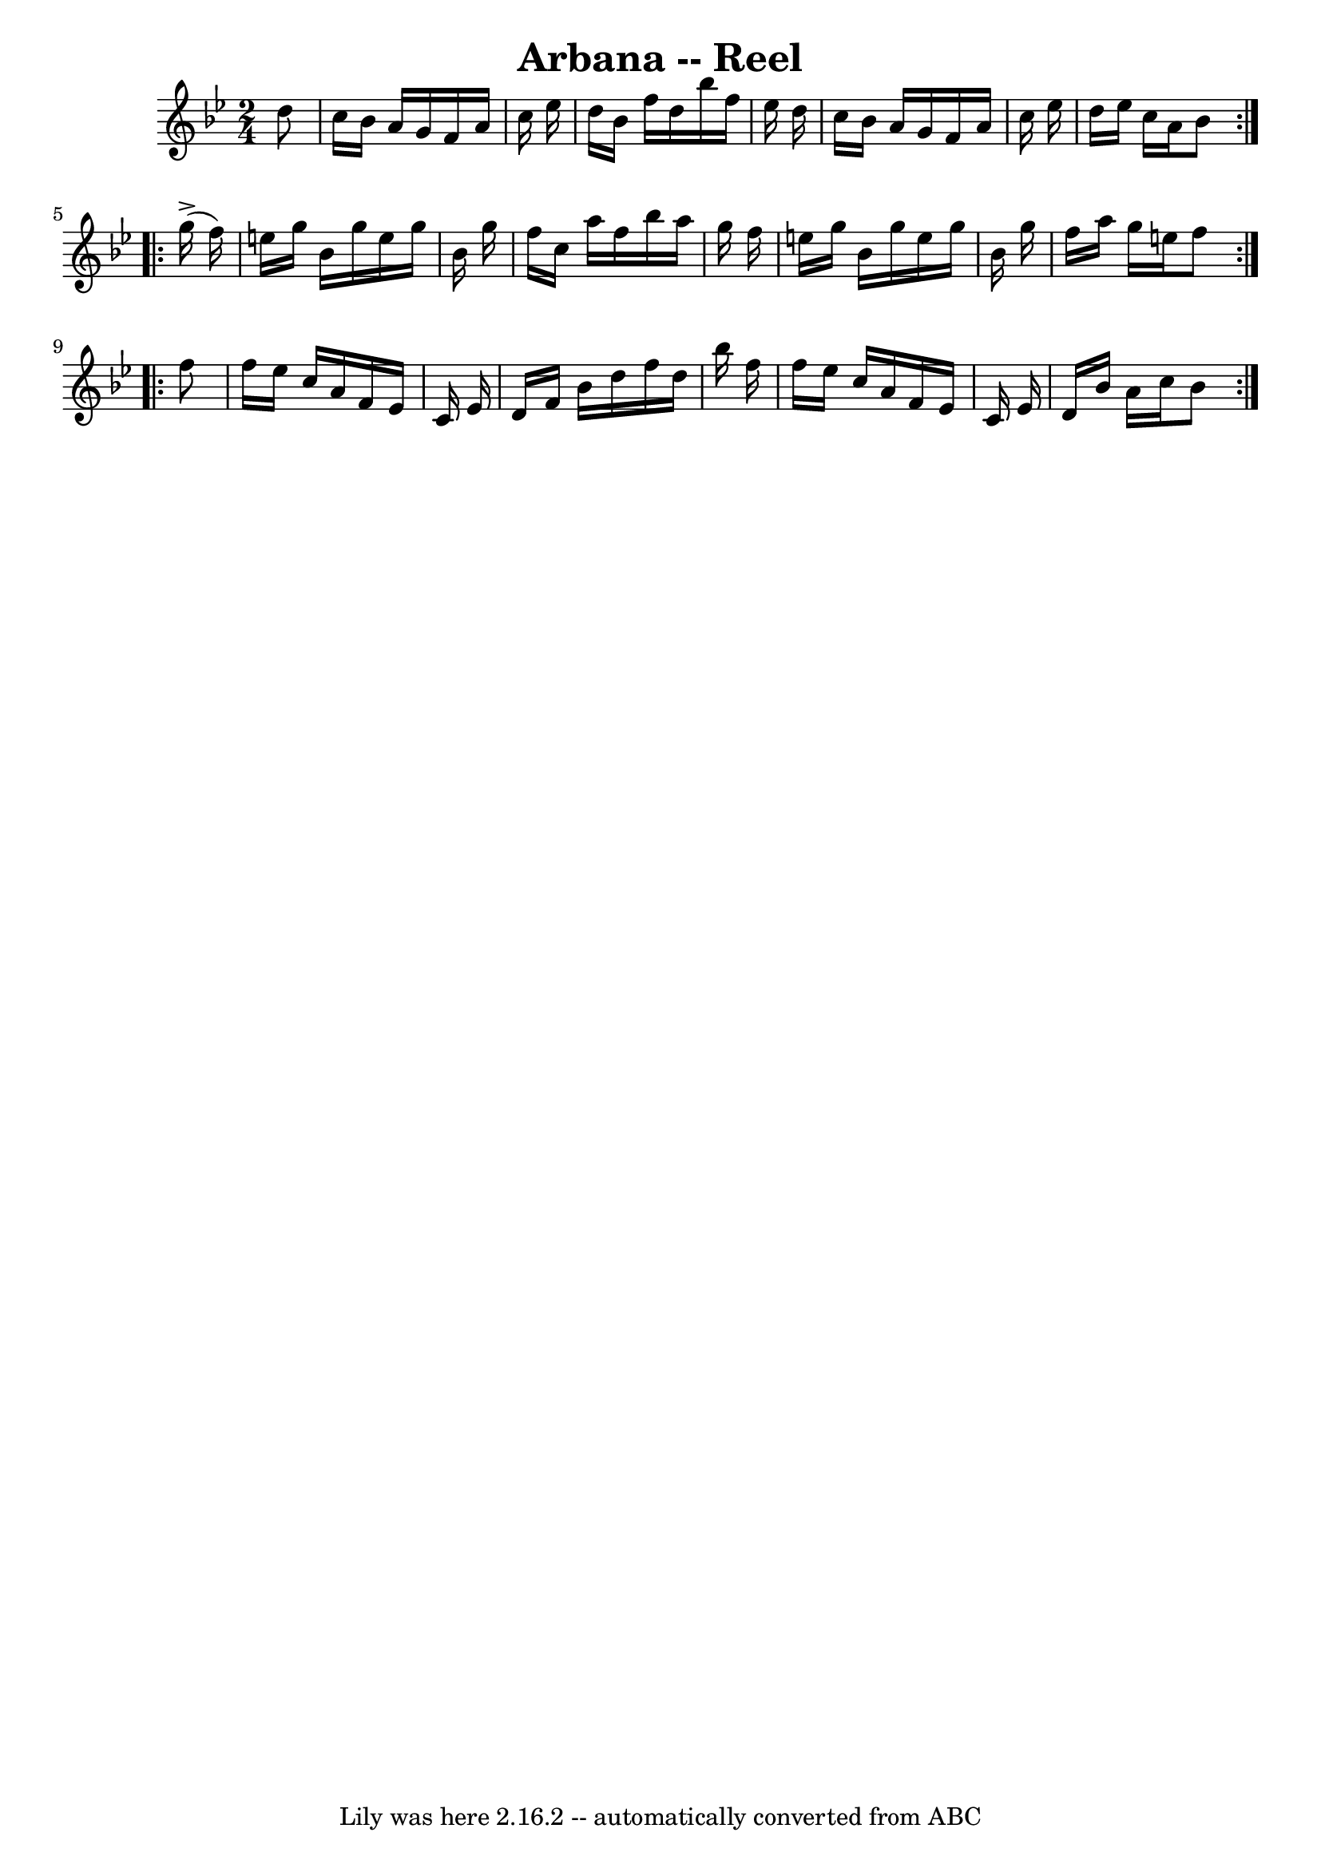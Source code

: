 \version "2.7.40"
\header {
	book = "Ryan's Mammoth Collection"
	crossRefNumber = "1"
	footnotes = ""
	tagline = "Lily was here 2.16.2 -- automatically converted from ABC"
	title = "Arbana -- Reel"
}
voicedefault =  {
\set Score.defaultBarType = "empty"

\repeat volta 2 {
\time 2/4 \key bes \major     d''8  \bar "|"   c''16    bes'16    a'16    g'16  
  f'16    a'16    c''16    ees''16    \bar "|"   d''16    bes'16    f''16    
d''16    bes''16    f''16    ees''16    d''16    \bar "|"   c''16    bes'16    
a'16    g'16    f'16    a'16    c''16    ees''16    \bar "|"   d''16    ees''16 
   c''16    a'16    bes'8    } \repeat volta 2 {     g''16 ^\accent(   f''16  
-) \bar "|"   e''16    g''16    bes'16    g''16    e''16    g''16    bes'16    
g''16    \bar "|"   f''16    c''16    a''16    f''16    bes''16    a''16    
g''16    f''16    \bar "|"   e''16    g''16    bes'16    g''16    e''16    
g''16    bes'16    g''16    \bar "|"   f''16    a''16    g''16    e''16    f''8 
 } \repeat volta 2 {     f''8  \bar "|"   f''16    ees''16    c''16    a'16    
f'16    ees'16    c'16    ees'16    \bar "|"   d'16    f'16    bes'16    d''16  
  f''16    d''16    bes''16    f''16    \bar "|"   f''16    ees''16    c''16    
a'16    f'16    ees'16    c'16    ees'16    \bar "|"   d'16    bes'16    a'16   
 c''16    bes'8    }   
}

\score{
    <<

	\context Staff="default"
	{
	    \voicedefault 
	}

    >>
	\layout {
	}
	\midi {}
}
